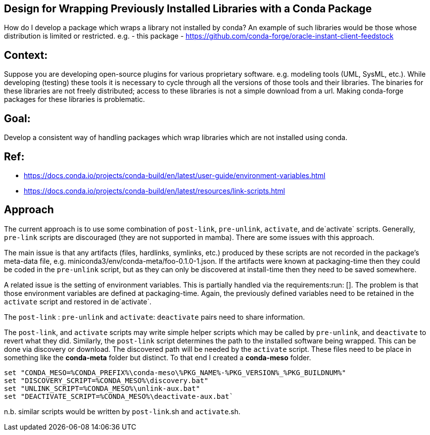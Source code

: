 ## Design for Wrapping Previously Installed Libraries with a Conda Package

How do I develop a package which wraps a library not installed by conda?
An example of such libraries would be those whose distribution is limited or restricted.
e.g.
- this package
- https://github.com/conda-forge/oracle-instant-client-feedstock

## Context:

Suppose you are developing open-source plugins for various proprietary software.
e.g. modeling tools (UML, SysML, etc.).
While developing (testing) these tools it is necessary to cycle through all the versions of those tools and their libraries.
The binaries for these libraries are not freely distributed; access to these libraries is not a simple download from a url.
Making conda-forge packages for these libraries is problematic.

## Goal:
Develop a consistent way of handling packages which wrap libraries which are not installed using conda.

## Ref:

- https://docs.conda.io/projects/conda-build/en/latest/user-guide/environment-variables.html
- https://docs.conda.io/projects/conda-build/en/latest/resources/link-scripts.html

## Approach

The current approach is to use some combination of `post-link`, `pre-unlink`, `activate`, and de`activate` scripts.
Generally, `pre-link` scripts are discouraged (they are not supported in mamba).
There are some issues with this approach.

The main issue is that any artifacts (files, hardlinks, symlinks, etc.) produced by these scripts are not recorded in the package's meta-data file, e.g. miniconda3/env/conda-meta/foo-0.1.0-1.json.
If the artifacts were known at packaging-time then they could be coded in the `pre-unlink` script, but
as they can only be discovered at install-time then they need to be saved somewhere.

A related issue is the setting of environment variables.
This is partially handled via the requirements:run: [].
The problem is that those environment variables are defined at packaging-time.
Again, the previously defined variables need to be retained in the ``activate`` script and restored in de`activate`.


The `post-link` : `pre-unlink` and `activate`: `deactivate` pairs need to share information.

The `post-link`, and `activate` scripts may write simple helper scripts which
may be called by `pre-unlink`, and `deactivate` to revert what they did.
Similarly, the `post-link` script determines the path to the installed software being wrapped.
This can be done via discovery or download.
The discovered path will be needed by the `activate` script.
These files need to be place in something like the **conda-meta** folder but distinct.
To that end I created a **conda-meso** folder.

```
set "CONDA_MESO=%CONDA_PREFIX%\conda-meso\%PKG_NAME%-%PKG_VERSION%_%PKG_BUILDNUM%"
set "DISCOVERY_SCRIPT=%CONDA_MESO%\discovery.bat"
set "UNLINK_SCRIPT=%CONDA_MESO%\unlink-aux.bat"
set "DEACTIVATE_SCRIPT=%CONDA_MESO%\deactivate-aux.bat`
```

n.b. similar scripts would be written by `post-link`.sh and `activate`.sh.
